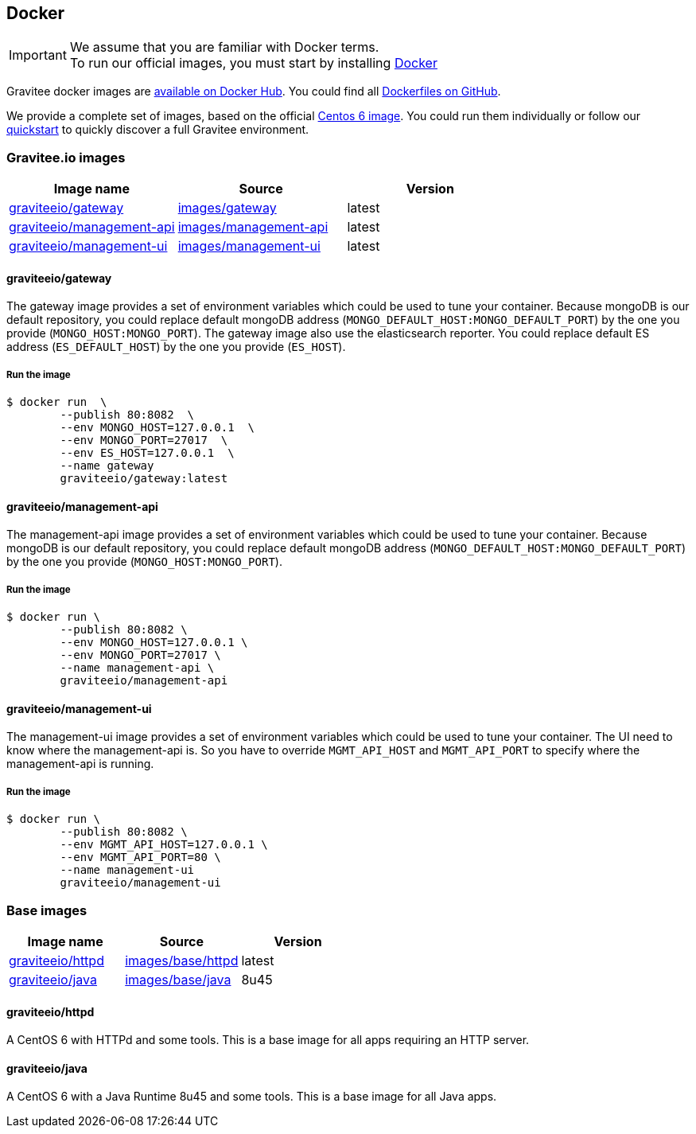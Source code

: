 [[gravitee-installation-guide-docker]]

## Docker
:docker-image-src: https://raw.githubusercontent.com/gravitee-io/gravitee-docker/master/images
:github-repo: https://github.com/gravitee-io/gravitee-docker
:docker-hub: https://hub.docker.com/r/graviteeio

IMPORTANT: We assume that you are familiar with Docker terms. +
To run our official images, you must start by installing https://docs.docker.com/installation/[Docker]

Gravitee docker images are https://hub.docker.com/u/graviteeio/[available on Docker Hub].
You could find all https://github.com/gravitee-io/gravitee-docker/[Dockerfiles on GitHub].

We provide a complete set of images, based on the official https://hub.docker.com/_/centos/[Centos 6 image]. You could run them individually or follow our <<quickstart-docker-demo, quickstart>> to quickly discover a full Gravitee environment.

### Gravitee.io images
|===
|Image name |Source |Version

|{docker-hub}/gateway/[graviteeio/gateway]
|{github-repo}/tree/master/images/gateway[images/gateway]
|latest

|{docker-hub}/management-api/[graviteeio/management-api]
|{github-repo}/tree/master/images/management-api[images/management-api]
|latest

|{docker-hub}/management-ui/[graviteeio/management-ui]
|{github-repo}/tree/master/images/management-ui[images/management-ui]
|latest

|===


#### graviteeio/gateway

The gateway image provides a set of environment variables which could be used to tune your container. Because mongoDB is our default repository, you could replace default mongoDB address (`MONGO_DEFAULT_HOST:MONGO_DEFAULT_PORT`) by the one you provide (`MONGO_HOST:MONGO_PORT`).
The gateway image also use the elasticsearch reporter. You could replace default ES address (`ES_DEFAULT_HOST`) by the one you provide (`ES_HOST`).

##### Run the image
[source, shell]
....
$ docker run  \
        --publish 80:8082  \
        --env MONGO_HOST=127.0.0.1  \
        --env MONGO_PORT=27017  \
        --env ES_HOST=127.0.0.1  \
        --name gateway
        graviteeio/gateway:latest
....




#### graviteeio/management-api

The management-api image provides a set of environment variables which could be used to tune your container. Because mongoDB is our default repository, you could replace default mongoDB address (`MONGO_DEFAULT_HOST:MONGO_DEFAULT_PORT`) by the one you provide (`MONGO_HOST:MONGO_PORT`).

##### Run the image
[source, shell]
....
$ docker run \
        --publish 80:8082 \
        --env MONGO_HOST=127.0.0.1 \
        --env MONGO_PORT=27017 \
        --name management-api \
        graviteeio/management-api
....



#### graviteeio/management-ui

The management-ui image provides a set of environment variables which could be used to tune your container. The UI need to know where the management-api is. So you have to override `MGMT_API_HOST` and `MGMT_API_PORT` to specify where the management-api is running.

##### Run the image
[source, shell]
....
$ docker run \
        --publish 80:8082 \
        --env MGMT_API_HOST=127.0.0.1 \
        --env MGMT_API_PORT=80 \
        --name management-ui
        graviteeio/management-ui
....


### Base images
|===
|Image name |Source |Version

|{docker-hub}/httpd/[graviteeio/httpd]
|{github-repo}/tree/master/images/base/httpd[images/base/httpd]
|latest

|{docker-hub}/java/[graviteeio/java]
|{github-repo}/tree/master/images/base/java[images/base/java]
|8u45

|===

#### graviteeio/httpd

A CentOS 6 with HTTPd and some tools. 
This is a base image for all apps requiring an HTTP server. 

#### graviteeio/java

A CentOS 6 with a Java Runtime 8u45 and some tools.
This is a base image for all Java apps. 
